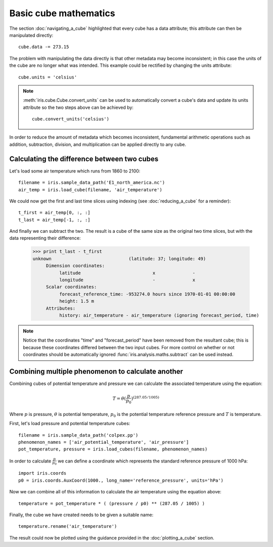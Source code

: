 ======================
Basic cube mathematics
======================


The section :doc:`navigating_a_cube` highlighted that every cube has a data attribute; this attribute can then be manipulated directly::

   cube.data -= 273.15

The problem with manipulating the data directly is that other metadata may become inconsistent; in this case the units of
the cube are no longer what was intended. This example could be rectified by changing the units attribute::

   cube.units = 'celsius'

.. note::
    :meth:`iris.cube.Cube.convert_units` can be used to automatically convert a cube's data and update its units attribute
    so the two steps above can be achieved by::

        cube.convert_units('celsius')

In order to reduce the amount of metadata which becomes inconsistent, fundamental arithmetic operations such as addition, 
subtraction, division, and multiplication can be applied directly to any cube.

Calculating the difference between two cubes
--------------------------------------------

Let's load some air temperature which runs from 1860 to 2100::

    filename = iris.sample_data_path('E1_north_america.nc')
    air_temp = iris.load_cube(filename, 'air_temperature')

We could now get the first and last time slices using indexing (see :doc:`reducing_a_cube` for a reminder)::

    t_first = air_temp[0, :, :]
    t_last = air_temp[-1, :, :]

.. testsetup::

    filename = iris.sample_data_path('E1_north_america.nc')
    cube = iris.load_cube(filename, 'air_temperature')
    t_first = cube[0, :, :]
    t_last = cube[-1, :, :]

And finally we can subtract the two. The result is a cube of the same size as the original two time slices, but with the 
data representing their difference:

    >>> print t_last - t_first
    unknown                             (latitude: 37; longitude: 49)
         Dimension coordinates:
              latitude                           x              -
              longitude                          -              x
         Scalar coordinates:
              forecast_reference_time: -953274.0 hours since 1970-01-01 00:00:00
              height: 1.5 m
         Attributes:
              history: air_temperature - air_temperature (ignoring forecast_period, time)


.. note::
    Notice that the coordinates "time" and "forecast_period" have been removed from the resultant cube; this 
    is because these coordinates differed between the two input cubes. For more control on whether or not coordinates 
    should be automatically ignored :func:`iris.analysis.maths.subtract` can be used instead.


Combining multiple phenomenon to calculate another
--------------------------------------------------

Combining cubes of potential temperature and pressure we can calculate the associated temperature using the equation:

.. math::
   
    T = \theta (\frac{p}{p_0}) ^ {(287.05 / 1005)}

Where :math:`p` is pressure, :math:`\theta` is potential temperature, :math:`p_0` is the potential temperature 
reference pressure and :math:`T` is temperature.

First, let's load pressure and potential temperature cubes::

    filename = iris.sample_data_path('colpex.pp')
    phenomenon_names = ['air_potential_temperature', 'air_pressure']
    pot_temperature, pressure = iris.load_cubes(filename, phenomenon_names)

In order to calculate :math:`\frac{p}{p_0}` we can define a coordinate which represents the standard reference pressure of 1000 hPa::

    import iris.coords
    p0 = iris.coords.AuxCoord(1000., long_name='reference_pressure', units='hPa')

Now we can combine all of this information to calculate the air temperature using the equation above::

    temperature = pot_temperature * ( (pressure / p0) ** (287.05 / 1005) )

Finally, the cube we have created needs to be given a suitable name::

    temperature.rename('air_temperature')

The result could now be plotted using the guidance provided in the :doc:`plotting_a_cube` section.

.. htmlonly::
    A very similar example to this can be found in :doc:`/examples/graphics/deriving_phenomena`.

.. latexonly::
    A very similar example to this can be found in the examples section, with the title "Deriving Exner Pressure and Air Temperature".

